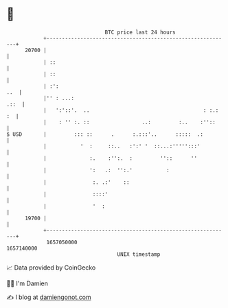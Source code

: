 * 👋

#+begin_example
                                   BTC price last 24 hours                    
               +------------------------------------------------------------+ 
         20700 |                                                            | 
               | ::                                                         | 
               | ::                                                         | 
               | :':                                                    ..  | 
               |'' : ...:                                              .::  | 
               |   ':'::'.  ..                                     : :.: :  | 
               |    : '' :. ::                 ..:         :..    :''::     | 
   $ USD       |         ::: ::      .      :.:::'..      :::::  .:         | 
               |           '  :     ::..   :':' '  ::...:''''':::'          | 
               |              :.    :'':.  :         ''::      ''           | 
               |              ':   .:  '':.'           :                    | 
               |               :. .:'    ::                                 | 
               |               ::::'                                        | 
               |               '  :                                         | 
         19700 |                                                            | 
               +------------------------------------------------------------+ 
                1657050000                                        1657140000  
                                       UNIX timestamp                         
#+end_example
📈 Data provided by CoinGecko

🧑‍💻 I'm Damien

✍️ I blog at [[https://www.damiengonot.com][damiengonot.com]]
